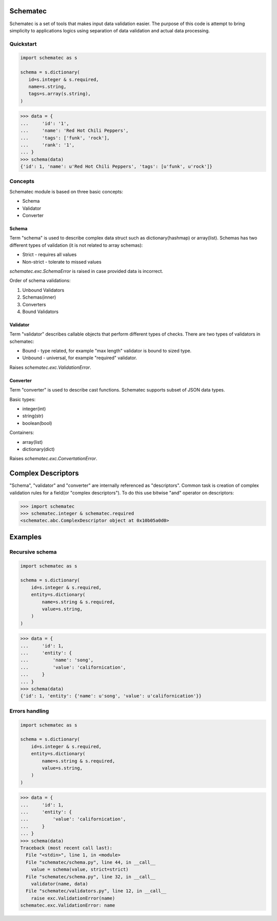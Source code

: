 Schematec
=========

.. image:: https://travis-ci.org/mylokin/redisext.svg?branch=master
   :target: https://travis-ci.org/mylokin/redisext

Schematec is a set of tools that makes input data validation easier.
The purpose of this code is attempt to bring simplicity to applications
logics using separation of data validation and actual data processing.

Quickstart
----------

.. code:: python

   import schematec as s

   schema = s.dictionary(
      id=s.integer & s.required,
      name=s.string,
      tags=s.array(s.string),
   )

.. code:: python

   >>> data = {
   ...     'id': '1',
   ...     'name': 'Red Hot Chili Peppers',
   ...     'tags': ['funk', 'rock'],
   ...     'rank': '1',
   ... }
   >>> schema(data)
   {'id': 1, 'name': u'Red Hot Chili Peppers', 'tags': [u'funk', u'rock']}


Concepts
--------

Schematec module is based on three basic concepts:

* Schema
* Validator
* Converter

Schema
^^^^^^

Term "schema" is used to describe complex data struct such as dictionary(hashmap)
or array(list). Schemas has two different types of validation (it is not related to
array schemas):

* Strict - requires all values
* Non-strict - tolerate to missed values

`schematec.exc.SchemaError` is raised in case provided data is incorrect.

Order of schema validations:

#. Unbound Validators
#. Schemas(inner)
#. Converters
#. Bound Validators

Validator
^^^^^^^^^

Term "validator" describes callable objects that perform different types of checks.
There are two types of validators in schematec:

* Bound - type related, for example "max length" validator is bound to sized type.
* Unbound - universal, for example "required" validator.

Raises `schematec.exc.ValidationError`.

Converter
^^^^^^^^^

Term "converter" is used to describe cast functions. Schematec supports subset of JSON
data types.

Basic types:

- integer(int)
- string(str)
- boolean(bool)

Containers:

- array(list)
- dictionary(dict)

Raises `schematec.exc.ConvertationError`.

Complex Descriptors
===================

"Schema", "validator" and "converter" are internally referenced as "descriptors". Common task is
creation of complex validation rules for a field(or "complex descriptors"). To do this use bitwise
"and" operator on descriptors:

.. code:: python

   >>> import schematec
   >>> schematec.integer & schematec.required
   <schematec.abc.ComplexDescriptor object at 0x10b05a0d0>

Examples
========

Recursive schema
----------------

.. code:: python

   import schematec as s

   schema = s.dictionary(
       id=s.integer & s.required,
       entity=s.dictionary(
           name=s.string & s.required,
           value=s.string,
       )
   )

.. code:: python

   >>> data = {
   ...     'id': 1,
   ...     'entity': {
   ...         'name': 'song',
   ...         'value': 'californication',
   ...     }
   ... }
   >>> schema(data)
   {'id': 1, 'entity': {'name': u'song', 'value': u'californication'}}


Errors handling
---------------

.. code:: python

   import schematec as s

   schema = s.dictionary(
       id=s.integer & s.required,
       entity=s.dictionary(
           name=s.string & s.required,
           value=s.string,
       )
   )

.. code:: python

   >>> data = {
   ...     'id': 1,
   ...     'entity': {
   ...         'value': 'californication',
   ...     }
   ... }
   >>> schema(data)
   Traceback (most recent call last):
     File "<stdin>", line 1, in <module>
     File "schematec/schema.py", line 44, in __call__
       value = schema(value, strict=strict)
     File "schematec/schema.py", line 32, in __call__
       validator(name, data)
     File "schematec/validators.py", line 12, in __call__
       raise exc.ValidationError(name)
   schematec.exc.ValidationError: name
